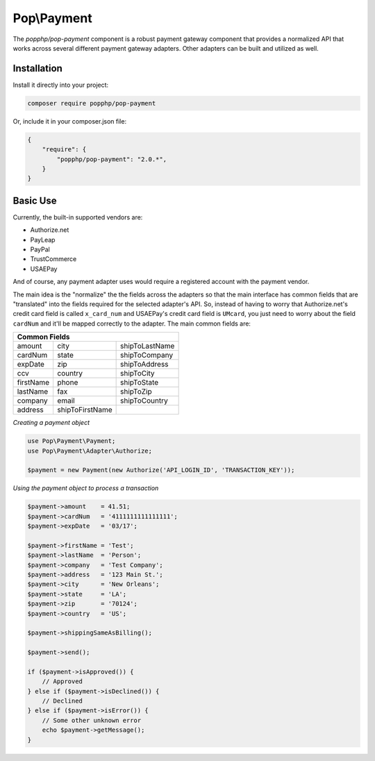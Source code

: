 Pop\\Payment
============

The `popphp/pop-payment` component is a robust payment gateway component that provides a normalized
API that works across several different payment gateway adapters. Other adapters can be built and
utilized as well.

Installation
------------

Install it directly into your project:

.. code-block:: bash

    composer require popphp/pop-payment

Or, include it in your composer.json file:

.. code-block:: json

    {
        "require": {
            "popphp/pop-payment": "2.0.*",
        }
    }

Basic Use
---------

Currently, the built-in supported vendors are:

* Authorize.net
* PayLeap
* PayPal
* TrustCommerce
* USAEPay

And of course, any payment adapter uses would require a registered account with the payment vendor.

The main idea is the "normalize" the the fields across the adapters so that the main interface has
common fields that are "translated" into the fields required for the selected adapter's API. So,
instead of having to worry that Authorize.net's credit card field is called ``x_card_num`` and
USAEPay's credit card field is ``UMcard``, you just need to worry about the field ``cardNum``
and it'll be mapped correctly to the adapter. The main common fields are:

+-----------------------------------------------------+
|                   Common Fields                     |
+=================+=================+=================+
| amount          | city            | shipToLastName  |
+-----------------+-----------------+-----------------+
| cardNum         | state           | shipToCompany   |
+-----------------+-----------------+-----------------+
| expDate         | zip             | shipToAddress   |
+-----------------+-----------------+-----------------+
| ccv             | country         | shipToCity      |
+-----------------+-----------------+-----------------+
| firstName       | phone           | shipToState     |
+-----------------+-----------------+-----------------+
| lastName        | fax             | shipToZip       |
+-----------------+-----------------+-----------------+
| company         | email           | shipToCountry   |
+-----------------+-----------------+-----------------+
| address         | shipToFirstName |                 |
+-----------------+-----------------+-----------------+

*Creating a payment object*

.. code-block:: php

    use Pop\Payment\Payment;
    use Pop\Payment\Adapter\Authorize;

    $payment = new Payment(new Authorize('API_LOGIN_ID', 'TRANSACTION_KEY'));

*Using the payment object to process a transaction*

.. code-block:: php

    $payment->amount    = 41.51;
    $payment->cardNum   = '4111111111111111';
    $payment->expDate   = '03/17';

    $payment->firstName = 'Test';
    $payment->lastName  = 'Person';
    $payment->company   = 'Test Company';
    $payment->address   = '123 Main St.';
    $payment->city      = 'New Orleans';
    $payment->state     = 'LA';
    $payment->zip       = '70124';
    $payment->country   = 'US';

    $payment->shippingSameAsBilling();

    $payment->send();

    if ($payment->isApproved()) {
        // Approved
    } else if ($payment->isDeclined()) {
        // Declined
    } else if ($payment->isError()) {
        // Some other unknown error
        echo $payment->getMessage();
    }

